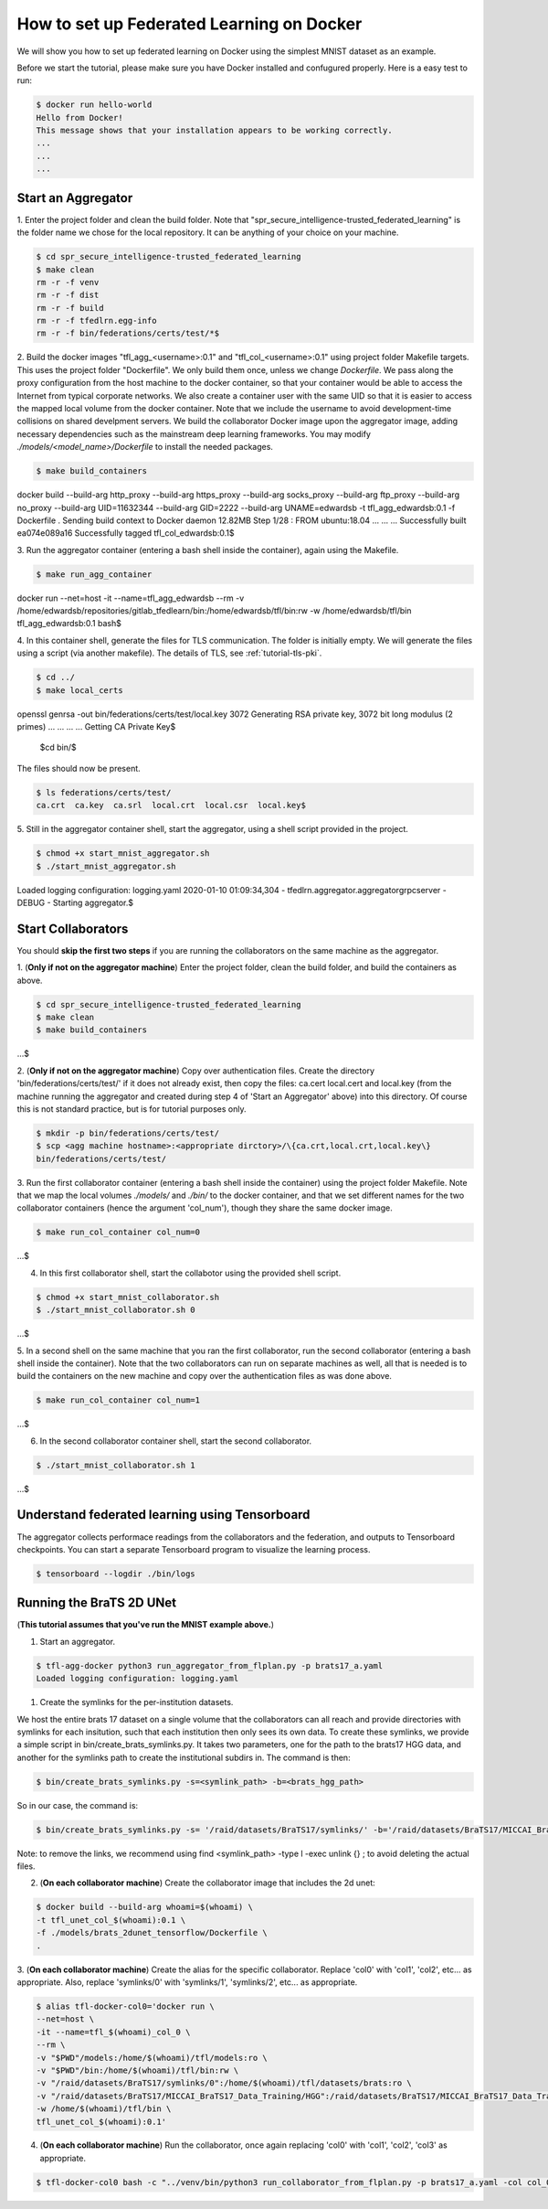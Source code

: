 
How to set up Federated Learning on Docker
-------------------------------------------

We will show you how to set up federated learning on Docker
using the simplest MNIST dataset as an example.

Before we start the tutorial, please make sure you have Docker
installed and confugured properly. Here is a easy test to run:

.. code-block:: console

  $ docker run hello-world
  Hello from Docker!
  This message shows that your installation appears to be working correctly.
  ...
  ...
  ...


Start an Aggregator
^^^^^^^^^^^^^^^^^^^^
1. Enter the project folder and clean the build folder.
Note that "spr_secure_intelligence-trusted_federated_learning"
is the folder name we chose for the local repository.
It can be anything of your choice on your machine.

.. code-block:: console

  $ cd spr_secure_intelligence-trusted_federated_learning
  $ make clean
  rm -r -f venv
  rm -r -f dist
  rm -r -f build
  rm -r -f tfedlrn.egg-info
  rm -r -f bin/federations/certs/test/*$

2. Build the docker images "tfl_agg_<username>:0.1" and 
"tfl_col_<username>:0.1" using project folder Makefile targets.
This uses the project folder "Dockerfile".
We only build them once, unless we change `Dockerfile`.
We pass along the proxy configuration from the host machine
to the docker container, so that your container would be
able to access the Internet from typical corporate networks.
We also create a container user with the same UID so that it is easier
to access the mapped local volume from the docker container.
Note that we include the username to avoid development-time collisions
on shared develpment servers.
We build the collaborator Docker image upon the aggregator image, 
adding necessary dependencies such as the mainstream deep learning 
frameworks. You may modify `./models/<model_name>/Dockerfile` to install
the needed packages.


.. code-block:: console

  $ make build_containers
docker build \
--build-arg http_proxy \
--build-arg https_proxy \
--build-arg socks_proxy \
--build-arg ftp_proxy \
--build-arg no_proxy \
--build-arg UID=11632344 \
--build-arg GID=2222 \
--build-arg UNAME=edwardsb \
-t tfl_agg_edwardsb:0.1 \
-f Dockerfile \
.
Sending build context to Docker daemon  12.82MB
Step 1/28 : FROM ubuntu:18.04
...
...
...
Successfully built ea074e089a16
Successfully tagged tfl_col_edwardsb:0.1$

3. Run the aggregator container (entering a bash shell inside the container), 
again using the Makefile.

.. code-block:: console

  $ make run_agg_container
docker run \
--net=host \
-it --name=tfl_agg_edwardsb \
--rm \
-v /home/edwardsb/repositories/gitlab_tfedlearn/bin:/home/edwardsb/tfl/bin:rw \
-w /home/edwardsb/tfl/bin \
tfl_agg_edwardsb:0.1 \
bash$ 


4. In this container shell, generate the files for TLS communication.
The folder is initially empty.
We will generate the files using a script (via another makefile).
The details of TLS, see :ref:`tutorial-tls-pki`.

.. code-block:: console

  $ cd ../
  $ make local_certs
openssl genrsa -out bin/federations/certs/test/local.key 3072
Generating RSA private key, 3072 bit long modulus (2 primes)
...
...
...
...
Getting CA Private Key$

  $cd bin/$

The files should now be present.

.. code-block:: console

  $ ls federations/certs/test/
  ca.crt  ca.key  ca.srl  local.crt  local.csr  local.key$



5. Still in the aggregator container shell, start the aggregator, using
a shell script provided in the project.

.. code-block:: console

  $ chmod +x start_mnist_aggregator.sh
  $ ./start_mnist_aggregator.sh 
Loaded logging configuration: logging.yaml
2020-01-10 01:09:34,304 - tfedlrn.aggregator.aggregatorgrpcserver - DEBUG - Starting aggregator.$  


Start Collaborators
^^^^^^^^^^^^^^^^^^^^
You should **skip the first two steps** if you are running
the collaborators on the same machine as the aggregator.

1. (**Only if not on the aggregator machine**) Enter the project folder, clean the build folder, 
and build the containers as above.

.. code-block:: console

  $ cd spr_secure_intelligence-trusted_federated_learning
  $ make clean
  $ make build_containers
...$

2. (**Only if not on the aggregator machine**) Copy over authentication files. 
Create the directory 'bin/federations/certs/test/' if it does not already exist, 
then copy the files: ca.cert local.cert and local.key 
(from the machine running the aggregator and created during step 4 of 
'Start an Aggregator' above) into this directory. Of course this is not standard 
practice, but is for tutorial purposes only.

.. code-block:: console  

  $ mkdir -p bin/federations/certs/test/
  $ scp <agg machine hostname>:<appropriate dirctory>/\{ca.crt,local.crt,local.key\} 
  bin/federations/certs/test/

3. Run the first collaborator container (entering a bash shell inside the container) 
using the project folder Makefile. Note that we map the local volumes `./models/` 
and `./bin/` to the docker container, and that we set different names for the two 
collaborator containers (hence the argument 'col_num'), though they share the same 
docker image.

.. code-block:: console

  $ make run_col_container col_num=0
...$

4. In this first collaborator shell, start the collabotor using the provided shell script.

.. code-block:: console

  $ chmod +x start_mnist_collaborator.sh
  $ ./start_mnist_collaborator.sh 0 
...$

5. In a second shell on the same machine that you ran the first collaborator, run 
the second collaborator (entering a bash shell inside the container). Note that the
two collaborators can run on separate machines as well, all that is needed is to 
build the containers on the new machine and copy over the authentication files as
was done above.

.. code-block:: console

  $ make run_col_container col_num=1
...$

6. In the second collaborator container shell, start the second collaborator.

.. code-block:: console

  $ ./start_mnist_collaborator.sh 1 
...$

Understand federated learning using Tensorboard
^^^^^^^^^^^^^^^^^^^^^^^^^^^^^^^^^^^^^^^^^^^^^^^^^^^^^^^^^

The aggregator collects performace readings from the
collaborators and the federation, and outputs to
Tensorboard checkpoints. You can start a separate Tensorboard
program to visualize the learning process.

.. code-block:: console

  $ tensorboard --logdir ./bin/logs

Running the BraTS 2D UNet
^^^^^^^^^^^^^^^^^^^^^^^^^^^^^^^^^^^^^^^^^^^^^^^^^^^^^^^^^

(**This tutorial assumes that you've run the MNIST example above.**)

1. Start an aggregator. 

.. code-block:: console

  $ tfl-agg-docker python3 run_aggregator_from_flplan.py -p brats17_a.yaml
  Loaded logging configuration: logging.yaml


1. Create the symlinks for the per-institution datasets. 

We host the entire brats 17 dataset on a single volume that the collaborators can all reach and 
provide directories with symlinks for each insitution, such that each institution then only sees its own data.
To create these symlinks, we provide a simple script in bin/create_brats_symlinks.py. It takes two parameters, one
for the path to the brats17 HGG data, and another for the symlinks path to create the institutional subdirs
in. The command is then:

.. code-block:: console

  $ bin/create_brats_symlinks.py -s=<symlink_path> -b=<brats_hgg_path>

So in our case, the command is:

.. code-block:: console

  $ bin/create_brats_symlinks.py -s= '/raid/datasets/BraTS17/symlinks/' -b='/raid/datasets/BraTS17/MICCAI_BraTS17_Data_Training/HGG/'

Note: to remove the links, we recommend using find <symlink_path> -type l -exec unlink {} \; to avoid deleting the actual files.

2. (**On each collaborator machine**) Create the collaborator image that includes the 2d unet:

.. code-block:: console

  $ docker build --build-arg whoami=$(whoami) \
  -t tfl_unet_col_$(whoami):0.1 \
  -f ./models/brats_2dunet_tensorflow/Dockerfile \
  .

3. (**On each collaborator machine**) Create the alias for the specific collaborator. Replace 'col0' with 'col1', 'col2', etc... as appropriate.
Also, replace 'symlinks/0' with 'symlinks/1', 'symlinks/2', etc... as appropriate.

.. code-block:: console

  $ alias tfl-docker-col0='docker run \
  --net=host \
  -it --name=tfl_$(whoami)_col_0 \
  --rm \
  -v "$PWD"/models:/home/$(whoami)/tfl/models:ro \
  -v "$PWD"/bin:/home/$(whoami)/tfl/bin:rw \
  -v "/raid/datasets/BraTS17/symlinks/0":/home/$(whoami)/tfl/datasets/brats:ro \
  -v "/raid/datasets/BraTS17/MICCAI_BraTS17_Data_Training/HGG":/raid/datasets/BraTS17/MICCAI_BraTS17_Data_Training/HGG:ro \
  -w /home/$(whoami)/tfl/bin \
  tfl_unet_col_$(whoami):0.1'

4. (**On each collaborator machine**) Run the collaborator, once again replacing 'col0' with 'col1', 'col2', 'col3' as appropriate.

.. code-block:: console

  $ tfl-docker-col0 bash -c "../venv/bin/python3 run_collaborator_from_flplan.py -p brats17_a.yaml -col col_0;"
